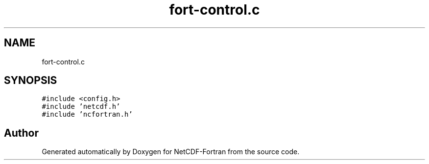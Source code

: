 .TH "fort-control.c" 3 "Wed Jan 17 2018" "Version 4.5.0-development" "NetCDF-Fortran" \" -*- nroff -*-
.ad l
.nh
.SH NAME
fort-control.c
.SH SYNOPSIS
.br
.PP
\fC#include <config\&.h>\fP
.br
\fC#include 'netcdf\&.h'\fP
.br
\fC#include 'ncfortran\&.h'\fP
.br

.SH "Author"
.PP 
Generated automatically by Doxygen for NetCDF-Fortran from the source code\&.
